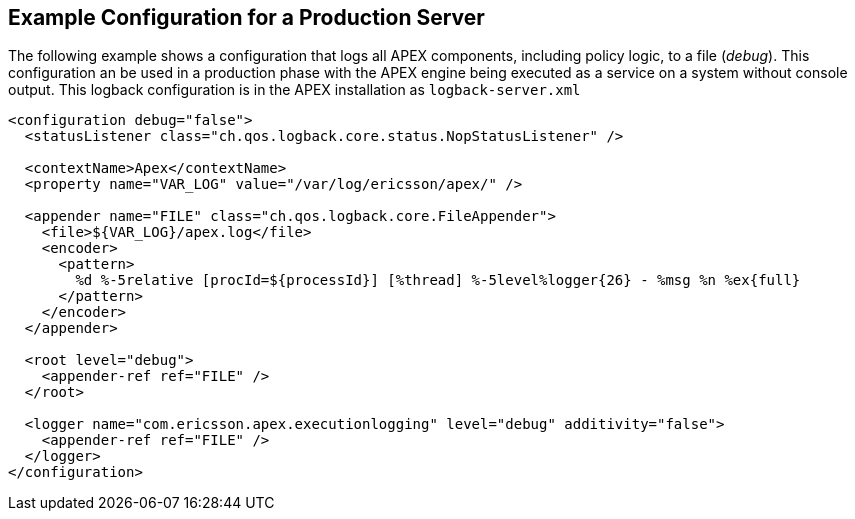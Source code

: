 == Example Configuration for a Production Server

The following example shows a configuration that logs all APEX components, including policy logic, to a file (__debug__).
This configuration an be used in a production phase with the APEX engine being executed as a service on a system without console output.
This logback configuration is in the APEX installation as `logback-server.xml`

[source%nowrap,xml]
----
<configuration debug="false">
  <statusListener class="ch.qos.logback.core.status.NopStatusListener" />

  <contextName>Apex</contextName>
  <property name="VAR_LOG" value="/var/log/ericsson/apex/" />

  <appender name="FILE" class="ch.qos.logback.core.FileAppender">
    <file>${VAR_LOG}/apex.log</file>
    <encoder>
      <pattern>
        %d %-5relative [procId=${processId}] [%thread] %-5level%logger{26} - %msg %n %ex{full}
      </pattern>
    </encoder>
  </appender>

  <root level="debug">
    <appender-ref ref="FILE" />
  </root>

  <logger name="com.ericsson.apex.executionlogging" level="debug" additivity="false">
    <appender-ref ref="FILE" />
  </logger>
</configuration>
----

